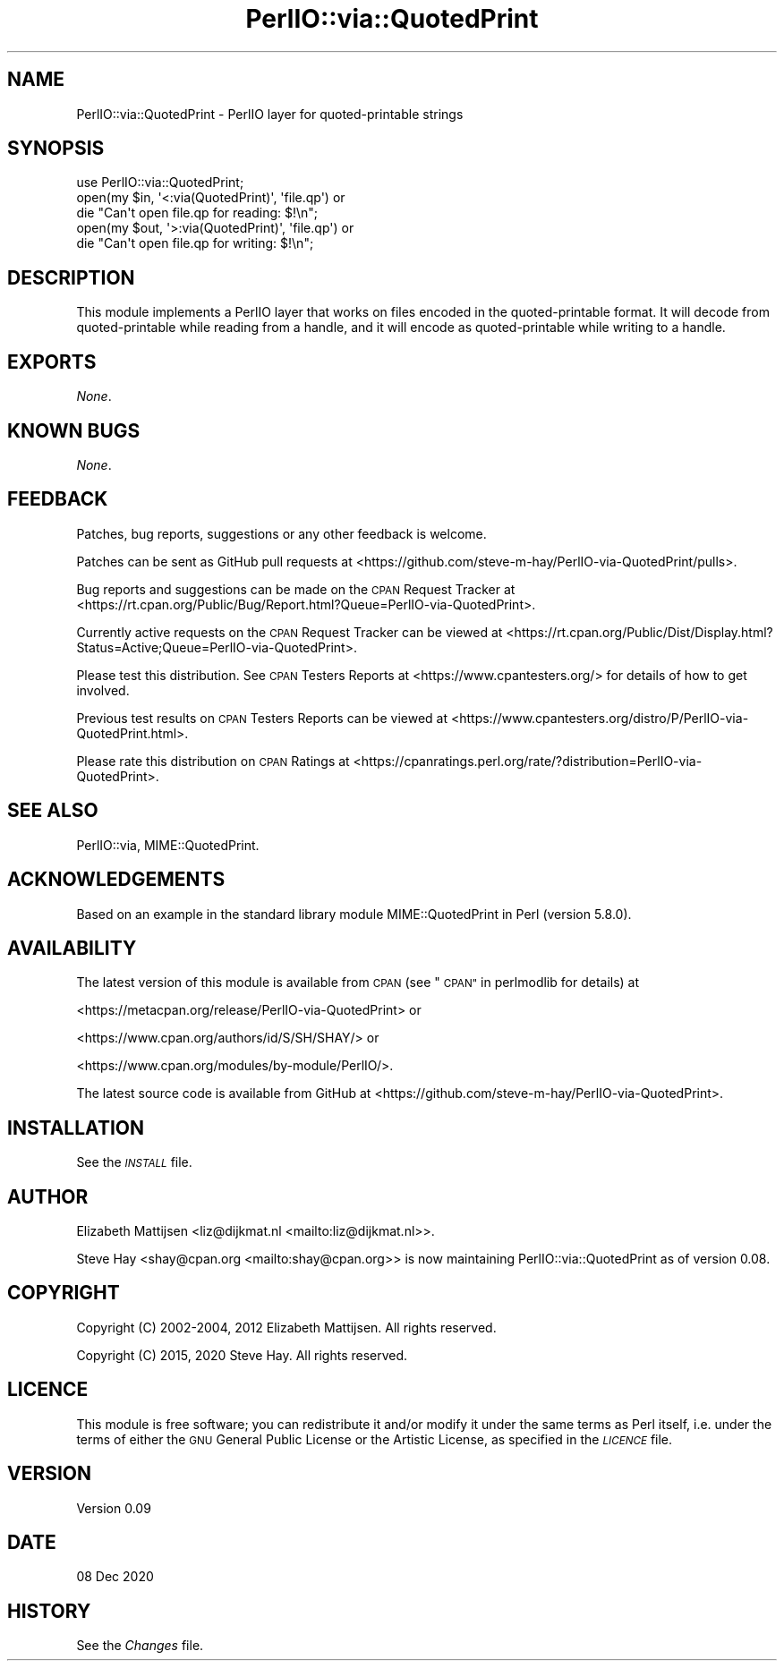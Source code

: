 .\" Automatically generated by Pod::Man 4.14 (Pod::Simple 3.42)
.\"
.\" Standard preamble:
.\" ========================================================================
.de Sp \" Vertical space (when we can't use .PP)
.if t .sp .5v
.if n .sp
..
.de Vb \" Begin verbatim text
.ft CW
.nf
.ne \\$1
..
.de Ve \" End verbatim text
.ft R
.fi
..
.\" Set up some character translations and predefined strings.  \*(-- will
.\" give an unbreakable dash, \*(PI will give pi, \*(L" will give a left
.\" double quote, and \*(R" will give a right double quote.  \*(C+ will
.\" give a nicer C++.  Capital omega is used to do unbreakable dashes and
.\" therefore won't be available.  \*(C` and \*(C' expand to `' in nroff,
.\" nothing in troff, for use with C<>.
.tr \(*W-
.ds C+ C\v'-.1v'\h'-1p'\s-2+\h'-1p'+\s0\v'.1v'\h'-1p'
.ie n \{\
.    ds -- \(*W-
.    ds PI pi
.    if (\n(.H=4u)&(1m=24u) .ds -- \(*W\h'-12u'\(*W\h'-12u'-\" diablo 10 pitch
.    if (\n(.H=4u)&(1m=20u) .ds -- \(*W\h'-12u'\(*W\h'-8u'-\"  diablo 12 pitch
.    ds L" ""
.    ds R" ""
.    ds C` ""
.    ds C' ""
'br\}
.el\{\
.    ds -- \|\(em\|
.    ds PI \(*p
.    ds L" ``
.    ds R" ''
.    ds C`
.    ds C'
'br\}
.\"
.\" Escape single quotes in literal strings from groff's Unicode transform.
.ie \n(.g .ds Aq \(aq
.el       .ds Aq '
.\"
.\" If the F register is >0, we'll generate index entries on stderr for
.\" titles (.TH), headers (.SH), subsections (.SS), items (.Ip), and index
.\" entries marked with X<> in POD.  Of course, you'll have to process the
.\" output yourself in some meaningful fashion.
.\"
.\" Avoid warning from groff about undefined register 'F'.
.de IX
..
.nr rF 0
.if \n(.g .if rF .nr rF 1
.if (\n(rF:(\n(.g==0)) \{\
.    if \nF \{\
.        de IX
.        tm Index:\\$1\t\\n%\t"\\$2"
..
.        if !\nF==2 \{\
.            nr % 0
.            nr F 2
.        \}
.    \}
.\}
.rr rF
.\"
.\" Accent mark definitions (@(#)ms.acc 1.5 88/02/08 SMI; from UCB 4.2).
.\" Fear.  Run.  Save yourself.  No user-serviceable parts.
.    \" fudge factors for nroff and troff
.if n \{\
.    ds #H 0
.    ds #V .8m
.    ds #F .3m
.    ds #[ \f1
.    ds #] \fP
.\}
.if t \{\
.    ds #H ((1u-(\\\\n(.fu%2u))*.13m)
.    ds #V .6m
.    ds #F 0
.    ds #[ \&
.    ds #] \&
.\}
.    \" simple accents for nroff and troff
.if n \{\
.    ds ' \&
.    ds ` \&
.    ds ^ \&
.    ds , \&
.    ds ~ ~
.    ds /
.\}
.if t \{\
.    ds ' \\k:\h'-(\\n(.wu*8/10-\*(#H)'\'\h"|\\n:u"
.    ds ` \\k:\h'-(\\n(.wu*8/10-\*(#H)'\`\h'|\\n:u'
.    ds ^ \\k:\h'-(\\n(.wu*10/11-\*(#H)'^\h'|\\n:u'
.    ds , \\k:\h'-(\\n(.wu*8/10)',\h'|\\n:u'
.    ds ~ \\k:\h'-(\\n(.wu-\*(#H-.1m)'~\h'|\\n:u'
.    ds / \\k:\h'-(\\n(.wu*8/10-\*(#H)'\z\(sl\h'|\\n:u'
.\}
.    \" troff and (daisy-wheel) nroff accents
.ds : \\k:\h'-(\\n(.wu*8/10-\*(#H+.1m+\*(#F)'\v'-\*(#V'\z.\h'.2m+\*(#F'.\h'|\\n:u'\v'\*(#V'
.ds 8 \h'\*(#H'\(*b\h'-\*(#H'
.ds o \\k:\h'-(\\n(.wu+\w'\(de'u-\*(#H)/2u'\v'-.3n'\*(#[\z\(de\v'.3n'\h'|\\n:u'\*(#]
.ds d- \h'\*(#H'\(pd\h'-\w'~'u'\v'-.25m'\f2\(hy\fP\v'.25m'\h'-\*(#H'
.ds D- D\\k:\h'-\w'D'u'\v'-.11m'\z\(hy\v'.11m'\h'|\\n:u'
.ds th \*(#[\v'.3m'\s+1I\s-1\v'-.3m'\h'-(\w'I'u*2/3)'\s-1o\s+1\*(#]
.ds Th \*(#[\s+2I\s-2\h'-\w'I'u*3/5'\v'-.3m'o\v'.3m'\*(#]
.ds ae a\h'-(\w'a'u*4/10)'e
.ds Ae A\h'-(\w'A'u*4/10)'E
.    \" corrections for vroff
.if v .ds ~ \\k:\h'-(\\n(.wu*9/10-\*(#H)'\s-2\u~\d\s+2\h'|\\n:u'
.if v .ds ^ \\k:\h'-(\\n(.wu*10/11-\*(#H)'\v'-.4m'^\v'.4m'\h'|\\n:u'
.    \" for low resolution devices (crt and lpr)
.if \n(.H>23 .if \n(.V>19 \
\{\
.    ds : e
.    ds 8 ss
.    ds o a
.    ds d- d\h'-1'\(ga
.    ds D- D\h'-1'\(hy
.    ds th \o'bp'
.    ds Th \o'LP'
.    ds ae ae
.    ds Ae AE
.\}
.rm #[ #] #H #V #F C
.\" ========================================================================
.\"
.IX Title "PerlIO::via::QuotedPrint 3"
.TH PerlIO::via::QuotedPrint 3 "2021-01-20" "perl v5.34.0" "Perl Programmers Reference Guide"
.\" For nroff, turn off justification.  Always turn off hyphenation; it makes
.\" way too many mistakes in technical documents.
.if n .ad l
.nh
.SH "NAME"
PerlIO::via::QuotedPrint \- PerlIO layer for quoted\-printable strings
.SH "SYNOPSIS"
.IX Header "SYNOPSIS"
.Vb 1
\&    use PerlIO::via::QuotedPrint;
\&
\&    open(my $in, \*(Aq<:via(QuotedPrint)\*(Aq, \*(Aqfile.qp\*(Aq) or
\&        die "Can\*(Aqt open file.qp for reading: $!\en";
\&
\&    open(my $out, \*(Aq>:via(QuotedPrint)\*(Aq, \*(Aqfile.qp\*(Aq) or
\&        die "Can\*(Aqt open file.qp for writing: $!\en";
.Ve
.SH "DESCRIPTION"
.IX Header "DESCRIPTION"
This module implements a PerlIO layer that works on files encoded in the
quoted-printable format.  It will decode from quoted-printable while reading
from a handle, and it will encode as quoted-printable while writing to a handle.
.SH "EXPORTS"
.IX Header "EXPORTS"
\&\fINone\fR.
.SH "KNOWN BUGS"
.IX Header "KNOWN BUGS"
\&\fINone\fR.
.SH "FEEDBACK"
.IX Header "FEEDBACK"
Patches, bug reports, suggestions or any other feedback is welcome.
.PP
Patches can be sent as GitHub pull requests at
<https://github.com/steve\-m\-hay/PerlIO\-via\-QuotedPrint/pulls>.
.PP
Bug reports and suggestions can be made on the \s-1CPAN\s0 Request Tracker at
<https://rt.cpan.org/Public/Bug/Report.html?Queue=PerlIO\-via\-QuotedPrint>.
.PP
Currently active requests on the \s-1CPAN\s0 Request Tracker can be viewed at
<https://rt.cpan.org/Public/Dist/Display.html?Status=Active;Queue=PerlIO\-via\-QuotedPrint>.
.PP
Please test this distribution.  See \s-1CPAN\s0 Testers Reports at
<https://www.cpantesters.org/> for details of how to get involved.
.PP
Previous test results on \s-1CPAN\s0 Testers Reports can be viewed at
<https://www.cpantesters.org/distro/P/PerlIO\-via\-QuotedPrint.html>.
.PP
Please rate this distribution on \s-1CPAN\s0 Ratings at
<https://cpanratings.perl.org/rate/?distribution=PerlIO\-via\-QuotedPrint>.
.SH "SEE ALSO"
.IX Header "SEE ALSO"
PerlIO::via,
MIME::QuotedPrint.
.SH "ACKNOWLEDGEMENTS"
.IX Header "ACKNOWLEDGEMENTS"
Based on an example in the standard library module MIME::QuotedPrint in Perl
(version 5.8.0).
.SH "AVAILABILITY"
.IX Header "AVAILABILITY"
The latest version of this module is available from \s-1CPAN\s0 (see
\&\*(L"\s-1CPAN\*(R"\s0 in perlmodlib for details) at
.PP
<https://metacpan.org/release/PerlIO\-via\-QuotedPrint> or
.PP
<https://www.cpan.org/authors/id/S/SH/SHAY/> or
.PP
<https://www.cpan.org/modules/by\-module/PerlIO/>.
.PP
The latest source code is available from GitHub at
<https://github.com/steve\-m\-hay/PerlIO\-via\-QuotedPrint>.
.SH "INSTALLATION"
.IX Header "INSTALLATION"
See the \fI\s-1INSTALL\s0\fR file.
.SH "AUTHOR"
.IX Header "AUTHOR"
Elizabeth Mattijsen <liz@dijkmat.nl <mailto:liz@dijkmat.nl>>.
.PP
Steve Hay <shay@cpan.org <mailto:shay@cpan.org>> is now maintaining
PerlIO::via::QuotedPrint as of version 0.08.
.SH "COPYRIGHT"
.IX Header "COPYRIGHT"
Copyright (C) 2002\-2004, 2012 Elizabeth Mattijsen.  All rights reserved.
.PP
Copyright (C) 2015, 2020 Steve Hay.  All rights reserved.
.SH "LICENCE"
.IX Header "LICENCE"
This module is free software; you can redistribute it and/or modify it under
the same terms as Perl itself, i.e. under the terms of either the \s-1GNU\s0 General
Public License or the Artistic License, as specified in the \fI\s-1LICENCE\s0\fR file.
.SH "VERSION"
.IX Header "VERSION"
Version 0.09
.SH "DATE"
.IX Header "DATE"
08 Dec 2020
.SH "HISTORY"
.IX Header "HISTORY"
See the \fIChanges\fR file.
